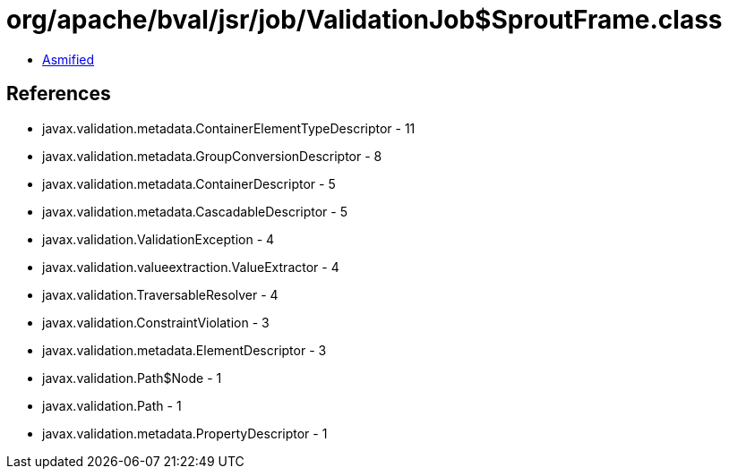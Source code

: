 = org/apache/bval/jsr/job/ValidationJob$SproutFrame.class

 - link:ValidationJob$SproutFrame-asmified.java[Asmified]

== References

 - javax.validation.metadata.ContainerElementTypeDescriptor - 11
 - javax.validation.metadata.GroupConversionDescriptor - 8
 - javax.validation.metadata.ContainerDescriptor - 5
 - javax.validation.metadata.CascadableDescriptor - 5
 - javax.validation.ValidationException - 4
 - javax.validation.valueextraction.ValueExtractor - 4
 - javax.validation.TraversableResolver - 4
 - javax.validation.ConstraintViolation - 3
 - javax.validation.metadata.ElementDescriptor - 3
 - javax.validation.Path$Node - 1
 - javax.validation.Path - 1
 - javax.validation.metadata.PropertyDescriptor - 1
